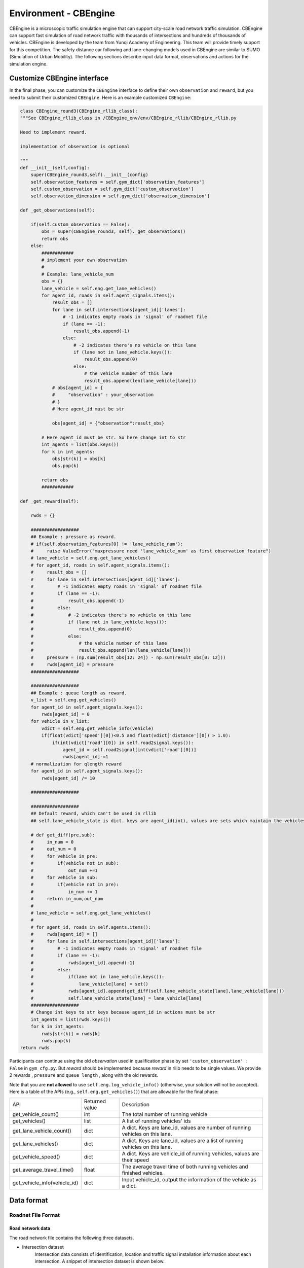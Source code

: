 .. _cbengine:

Environment - CBEngine
============================

CBEngine is a microscopic traffic simulation engine that can support city-scale road network traffic simulation. CBEngine can support fast simulation of road network traffic with thousands of intersections and hundreds of thousands of vehicles. CBEngine is developed by the team from Yunqi Academy of Engineering. This team will provide timely support for this competition. The safety distance car following and lane-changing models used in CBEngine are similar to SUMO (Simulation of Urban Mobility). The following sections describe input data format, observations and actions for the simulation engine.

Customize CBEngine interface
**********************
In the final phase, you can customize the ``CBEngine`` interface to define their own ``observation`` and ``reward``, but you need to submit their customized ``CBEngine``. Here is an example customized ``CBEngine``:

.. code-block:: python

    class CBEngine_round3(CBEngine_rllib_class):
    """See CBEngine_rllib_class in /CBEngine_env/env/CBEngine_rllib/CBEngine_rllib.py

    Need to implement reward.

    implementation of observation is optional

    """
    def __init__(self,config):
        super(CBEngine_round3,self).__init__(config)
        self.observation_features = self.gym_dict['observation_features']
        self.custom_observation = self.gym_dict['custom_observation']
        self.observation_dimension = self.gym_dict['observation_dimension']

    def _get_observations(self):

        if(self.custom_observation == False):
            obs = super(CBEngine_round3, self)._get_observations()
            return obs
        else:
            ############
            # implement your own observation
            #
            # Example: lane_vehicle_num
            obs = {}
            lane_vehicle = self.eng.get_lane_vehicles()
            for agent_id, roads in self.agent_signals.items():
                result_obs = []
                for lane in self.intersections[agent_id]['lanes']:
                    # -1 indicates empty roads in 'signal' of roadnet file
                    if (lane == -1):
                        result_obs.append(-1)
                    else:
                        # -2 indicates there's no vehicle on this lane
                        if (lane not in lane_vehicle.keys()):
                            result_obs.append(0)
                        else:
                            # the vehicle number of this lane
                            result_obs.append(len(lane_vehicle[lane]))
                # obs[agent_id] = {
                #     "observation" : your_observation
                # }
                # Here agent_id must be str

                obs[agent_id] = {"observation":result_obs}

            # Here agent_id must be str. So here change int to str
            int_agents = list(obs.keys())
            for k in int_agents:
                obs[str(k)] = obs[k]
                obs.pop(k)

            return obs
            ############

    def _get_reward(self):

        rwds = {}

        ##################
        ## Example : pressure as reward.
        # if(self.observation_features[0] != 'lane_vehicle_num'):
        #     raise ValueError("maxpressure need 'lane_vehicle_num' as first observation feature")
        # lane_vehicle = self.eng.get_lane_vehicles()
        # for agent_id, roads in self.agent_signals.items():
        #     result_obs = []
        #     for lane in self.intersections[agent_id]['lanes']:
        #         # -1 indicates empty roads in 'signal' of roadnet file
        #         if (lane == -1):
        #             result_obs.append(-1)
        #         else:
        #             # -2 indicates there's no vehicle on this lane
        #             if (lane not in lane_vehicle.keys()):
        #                 result_obs.append(0)
        #             else:
        #                 # the vehicle number of this lane
        #                 result_obs.append(len(lane_vehicle[lane]))
        #     pressure = (np.sum(result_obs[12: 24]) - np.sum(result_obs[0: 12]))
        #     rwds[agent_id] = pressure
        ##################

        ##################
        ## Example : queue length as reward.
        v_list = self.eng.get_vehicles()
        for agent_id in self.agent_signals.keys():
            rwds[agent_id] = 0
        for vehicle in v_list:
            vdict = self.eng.get_vehicle_info(vehicle)
            if(float(vdict['speed'][0])<0.5 and float(vdict['distance'][0]) > 1.0):
                if(int(vdict['road'][0]) in self.road2signal.keys()):
                    agent_id = self.road2signal[int(vdict['road'][0])]
                    rwds[agent_id]-=1
        # normalization for qlength reward
        for agent_id in self.agent_signals.keys():
            rwds[agent_id] /= 10

        ##################

        ##################
        ## Default reward, which can't be used in rllib
        ## self.lane_vehicle_state is dict. keys are agent_id(int), values are sets which maintain the vehicles of each lanes.

        # def get_diff(pre,sub):
        #     in_num = 0
        #     out_num = 0
        #     for vehicle in pre:
        #         if(vehicle not in sub):
        #             out_num +=1
        #     for vehicle in sub:
        #         if(vehicle not in pre):
        #             in_num += 1
        #     return in_num,out_num
        #
        # lane_vehicle = self.eng.get_lane_vehicles()
        #
        # for agent_id, roads in self.agents.items():
        #     rwds[agent_id] = []
        #     for lane in self.intersections[agent_id]['lanes']:
        #         # -1 indicates empty roads in 'signal' of roadnet file
        #         if (lane == -1):
        #             rwds[agent_id].append(-1)
        #         else:
        #             if(lane not in lane_vehicle.keys()):
        #                 lane_vehicle[lane] = set()
        #             rwds[agent_id].append(get_diff(self.lane_vehicle_state[lane],lane_vehicle[lane]))
        #             self.lane_vehicle_state[lane] = lane_vehicle[lane]
        ##################
        # Change int keys to str keys because agent_id in actions must be str
        int_agents = list(rwds.keys())
        for k in int_agents:
            rwds[str(k)] = rwds[k]
            rwds.pop(k)
    return rwds

Participants can continue using the old `observation` used in qualification phase by set ``'custom_observation' : False`` in ``gym_cfg.py``. But `reward` should be implemented because `reward` in rllib needs to be single values. We provide 2 rewards , ``pressure`` and ``queue length`` , along with the old rewards.

Note that you are **not allowed** to use ``self.eng.log_vehicle_info()`` (otherwise, your solution will not be accepted). Here is a table of the APIs (e.g., ``self.eng.get_vehicles()``) that are allowable for the final phase:

+-------------------------------+-------------------------------+---------------------------------------------------------------------------------------------+
|API                            |Returned value                 |Description                                                                                  |
+-------------------------------+-------------------------------+---------------------------------------------------------------------------------------------+
|get_vehicle_count()            |int                            |The total number of running vehicle                                                          |
+-------------------------------+-------------------------------+---------------------------------------------------------------------------------------------+
|get_vehicles()                 |list                           |A list of running vehicles' ids                                                              |
+-------------------------------+-------------------------------+---------------------------------------------------------------------------------------------+
|get_lane_vehicle_count()       |dict                           |A dict. Keys are lane_id, values are number of running vehicles on this lane.                |
+-------------------------------+-------------------------------+---------------------------------------------------------------------------------------------+
|get_lane_vehicles()            |dict                           |A dict. Keys are lane_id, values are a list of running vehicles on this lane.                |
+-------------------------------+-------------------------------+---------------------------------------------------------------------------------------------+
|get_vehicle_speed()            |dict                           |A dict. Keys are vehicle_id of running vehicles, values are their speed                      |
+-------------------------------+-------------------------------+---------------------------------------------------------------------------------------------+
|get_average_travel_time()      |float                          |The average travel time of both running vehicles and finished vehicles.                      |
+-------------------------------+-------------------------------+---------------------------------------------------------------------------------------------+
|get_vehicle_info(vehicle_id)   |dict                           |Input vehicle_id, output the information of the vehicle as a dict.                           |
+-------------------------------+-------------------------------+---------------------------------------------------------------------------------------------+




Data format
*******************


Roadnet File Format
''''''''''''''''''''''''''''''''''


Road network data
+++++++++++++++++++++
The road network file contains the following three datasets.

- Intersection dataset
    Intersection data consists of identification, location and traffic signal installation information about each intersection. A snippet of intersection dataset is shown below.

    .. code-block::

        92344 // total number of intersections
        30.2795476000 120.1653304000 25926073 1 //latitude, longitude, inter_id, signalized
        30.2801771000 120.1664368000 25926074 0
        ...


    The attributes of intersection dataset are described in details as below.

    +--------------------+----------------------+-----------------------------------------------+
    |Attribute Name      |       Example        |Description                                    |
    +====================+======================+===============================================+
    |latitude            |30.279547600          |local latitude                                 |
    +--------------------+----------------------+-----------------------------------------------+
    |longitude           |  120.1653304000      |local longitude                                |
    +--------------------+----------------------+-----------------------------------------------+
    |inter_id            |25926073              |intersection ID                                |
    +--------------------+----------------------+-----------------------------------------------+
    |signalized          |1                     |1 if traffic signal is installed, 0 otherwise  |
    +--------------------+----------------------+-----------------------------------------------+


- Road dataset
    Road dataset consists information about road segments in the network. In general, there are two directions on each road segment (i.e., dir1 and dir2). A snippet of road dataset is shown as follows.


    .. code-block::

        2105 // total number of road segments
        28571560 4353988632 93.2000000000 20 3 3 1 2
        1 0 0 0 1 0 0 1 1 // dir1_mov: permissible movements of direction 1
        1 0 0 0 1 0 0 1 1 // dir2_mov: permissible movements of direction 2
        28571565 4886970741 170.2000000000 20 3 3 3 4
        1 0 0 0 1 0 0 1 1
        1 0 0 0 1 0 0 1 1

    The attributes of road dataset are described in details as below.
    Direction 1 is <from_inter_id,to_inter_id>. Direction 2 is <to_inter_id,from_inter_id>.

    +---------------------------+-----------------------+-------------------------------------------------------------------------------------------------------------------------------------------------------------------------------------------------------------------------------------------+
    |Attribute Name             |       Example         |Description                                                                                                                                                                                                                                |
    +===========================+=======================+===========================================================================================================================================================================================================================================+
    |from_inter_id              |28571560               |upstream intersection ID w.r.t. dir1                                                                                                                                                                                                       |
    +---------------------------+-----------------------+-------------------------------------------------------------------------------------------------------------------------------------------------------------------------------------------------------------------------------------------+
    |to_inter_id                |4353988632             |downstream intersection ID w.r.t. dir1                                                                                                                                                                                                     |
    +---------------------------+-----------------------+-------------------------------------------------------------------------------------------------------------------------------------------------------------------------------------------------------------------------------------------+
    |length (m)                 |93.2000000000          |length of road segment                                                                                                                                                                                                                     |
    +---------------------------+-----------------------+-------------------------------------------------------------------------------------------------------------------------------------------------------------------------------------------------------------------------------------------+
    |speed_limit (m/s)          |20                     |speed limit of road segment                                                                                                                                                                                                                |
    +---------------------------+-----------------------+-------------------------------------------------------------------------------------------------------------------------------------------------------------------------------------------------------------------------------------------+
    |dir1_num_lane              |3                      |number of lanes of direction 1                                                                                                                                                                                                             |
    +---------------------------+-----------------------+-------------------------------------------------------------------------------------------------------------------------------------------------------------------------------------------------------------------------------------------+
    |dir2_num_lane              |3                      |number of lanes of direction 2                                                                                                                                                                                                             |
    +---------------------------+-----------------------+-------------------------------------------------------------------------------------------------------------------------------------------------------------------------------------------------------------------------------------------+
    |dir1_id                    |1                      |road segment (edge) ID of direction 1                                                                                                                                                                                                      |
    +---------------------------+-----------------------+-------------------------------------------------------------------------------------------------------------------------------------------------------------------------------------------------------------------------------------------+
    |dir2_id                    |2                      |road segment (edge) ID of direction 2                                                                                                                                                                                                      |
    +---------------------------+-----------------------+-------------------------------------------------------------------------------------------------------------------------------------------------------------------------------------------------------------------------------------------+
    |dir1_mov                   |1 0 0 0 1 0 0 1 1      |every 3 digits form a permissible movement indicator for a lane of direction 1, 100 indicates a left-turn only inner lane, 010 indicates through only middle lane, 011 indicates a shared through and right-turn outer lane.               |
    +---------------------------+-----------------------+-------------------------------------------------------------------------------------------------------------------------------------------------------------------------------------------------------------------------------------------+
    |dir2_mov                   |1 0 0 0 1 0 0 1 1      |every 3 digits form a lane permissible movement indicator for a lane of direction 2.                                                                                                                                                       |
    +---------------------------+-----------------------+-------------------------------------------------------------------------------------------------------------------------------------------------------------------------------------------------------------------------------------------+



- Traffic signal dataset
    This dataset describes the connectivity between intersection and road segments. Note that, we assume that each intersection has no more than four approaches. The exiting approaches 1 to 4 starting from the northern one and rotating in clockwise direction. Here, -1 indicates that the corresponding approach is missing, which generally indicates a three-leg intersection.

    .. code-block::

        107 // total number of signalized intersections
        1317137908 724 700 611 609 // inter_id, approach1_id, approach2_id, approach3_id, approach4_id
        672874599 311 2260 3830 -1 // -1 indicates a three-leg intersection without western approach
        672879594 341 -1 2012 339


    The attributes of road dataset is described in details as below

    +---------------------------+-----------------------+-------------------------------------------------------------------------------------------------------------------------------------------------------------------------------------------------------------------------------------------+
    |Attribute Name             |       Example         |Description                                                                                                                                                                                                                                |
    +===========================+=======================+===========================================================================================================================================================================================================================================+
    |inter_id                   |1317137908             |intersection ID                                                                                                                                                                                                                            |
    +---------------------------+-----------------------+-------------------------------------------------------------------------------------------------------------------------------------------------------------------------------------------------------------------------------------------+
    |approach1_id               |  724                  |road segment (edge) ID of northern exiting approach (Road_1 in example)                                                                                                                                                                    |
    +---------------------------+-----------------------+-------------------------------------------------------------------------------------------------------------------------------------------------------------------------------------------------------------------------------------------+
    |approach2_id               |700                    |road segment (edge) ID of eastern exiting approach (Road_3 in example)                                                                                                                                                                     |
    +---------------------------+-----------------------+-------------------------------------------------------------------------------------------------------------------------------------------------------------------------------------------------------------------------------------------+
    |approach3_id               |611                    |road segment (edge) ID of southern exiting approach (Road_5 in example)                                                                                                                                                                    |
    +---------------------------+-----------------------+-------------------------------------------------------------------------------------------------------------------------------------------------------------------------------------------------------------------------------------------+
    |approach4_id               |609                    |road segment (edge) ID of western exiting approach (Road_7 in example)                                                                                                                                                                     |
    +---------------------------+-----------------------+-------------------------------------------------------------------------------------------------------------------------------------------------------------------------------------------------------------------------------------------+





Example
+++++++++++++
Here is an example 1x1 roadnet ``roadnet.txt`` .

.. code-block:: c

    5 // intersection data
    30 120 0 1 // latitude, longitude, inter_id, signalized
    31 120 1 0
    30 121 2 0
    29 120 3 0
    30 119 4 0
    4 // road data
    0 1 30 20 3 3 1 2
    1 0 0 0 1 0 0 0 1 // dir1_mov: permissible movements of direction 1
    1 0 0 0 1 0 0 0 1 // dir2_mov: permissible movements of direction 2
    0 2 30 20 3 3 3 4
    1 0 0 0 1 0 0 0 1
    1 0 0 0 1 0 0 0 1
    0 3 30 20 3 3 5 6
    1 0 0 0 1 0 0 0 1
    1 0 0 0 1 0 0 0 1
    0 4 30 20 3 3 7 8
    1 0 0 0 1 0 0 0 1
    1 0 0 0 1 0 0 0 1
    1 // traffic signal data
    0 1 3 5 7 // inter_id, approach1_id, approach2_id, approach3_id, approach4_id


Here provides an Illustration of example above.

.. figure:: https://raw.githubusercontent.com/CityBrainChallenge/KDDCup2021-CityBrainChallenge/main/images/roadnet.jpg
        :align: center

        Illustration of a 1x1 roadnet

Flow File Format
''''''''''''''''''''''''''''''''''

Flow file is composed by flows. Each flow is represented as a tuple (*start_time*, *end_time*, *vehicle_interval*, *route*), which means from *start_time* to *end_time*, there will be a vehicle with *route* every *vehicle_interval* seconds. The format of flows contains serval parts:


* The first row of flow file is *n*, which means the number of flow.

* The following *3n* rows indicating configuration of each flow. Each flow have 3 configuration lines.

    * The first row consists of *start_time*, *end_time*, *vehicle_interval*.

    * The second row is the number of road segments of route for this flow : *k*.

    * The third row describes the `route` of this flow. Here flow's route is defined by `roads` not `intersections`.

.. code-block:: c

    n
    flow_1_start_time	flow_1_end_time	flow_1_interval
    k_1
    flow_1_route_0	flow_1_route_1	...	flow_1_route_k1

    flow_2_start_time	flow_2_end_time	flow_2_interval
    k_2
    flow_2_route_0	flow_2_route_1	...	flow_2_route_k2

    ...

    flow_n_start_time	flow_n_end_time	flow_n_interval
    k_n
    flow_n_route_0	flow_n_route_1	...	flow_n_route_k

Here is an example flow file

.. code-block:: c

    12 // n = 12
    0 100 5 // start_time, end_time, vehicle_interval
    2 // number of road segments
    2 3 // road segment IDs
    0 100 5
    2
    2 5
    0 100 5
    2
    2 7
    0 100 5
    2
    4 5
    0 100 5
    2
    4 7
    0 100 5
    2
    4 1
    0 100 5
    2
    6 7
    0 100 5
    2
    6 1
    0 100 5
    2
    6 3
    0 100 5
    2
    8 1
    0 100 5
    2
    8 3
    0 100 5
    2
    8 5




Observations
*******************

Participants will be able to get a full observation of the traffic on the road network at every 10 seconds, including vehicle-level information (e.g., position, speed) and lane-level information (e.g., average speed of each lane, number of vehicles on each lane). These observations will be helpful for decision-making on the traffic signal phase selection. Detailed description the features of `observation` can be found in ``agent/gym_cfg.py``.

The format of observations could be found at annotation in code blocks in `observation format <https://kddcup2021-citybrainchallenge.readthedocs.io/en/latest/APIs.html#simulation-step>`_.

Actions
**********************

For a traffic signal, there are at most 8 phases (1 - 8). Each phase allows a pair of non-conflict traffic movement to pass this intersection. Here are illustrations of the traffic movements and signal phase.

    .. figure:: https://raw.githubusercontent.com/CityBrainChallenge/KDDCup2021-CityBrainChallenge/main/images/phases.png
        :align: center

        Phase and lane ordering

For example, if an agent is at phase 1, `lane_1` and `lane_7` along with all right turning lanes are passable. The index of the lanes in `observation` and `reward` could be found in `observation format <https://kddcup2021-citybrainchallenge.readthedocs.io/en/latest/APIs.html#simulation-step>`_.

There are a total of 8 different types of phases for a standard four-way intersection. You can also learn how to set the traffic signals with the information given on the `APIs <https://kddcup2021-citybrainchallenge.readthedocs.io/en/latest/APIs.html#simulation-step>`_ page.

The action is defined as the traffic signal phase for each intersection to be selected at next 10 seconds. If an agent is switched to a different phase, there will be a 5 seconds period of 'all red' at the beginning of the next phase, which means all vehicles could not pass this intersection. We fix `env.step()` as 10 seconds for practical implementation consideration, which means the decision can be made every 10 seconds.



